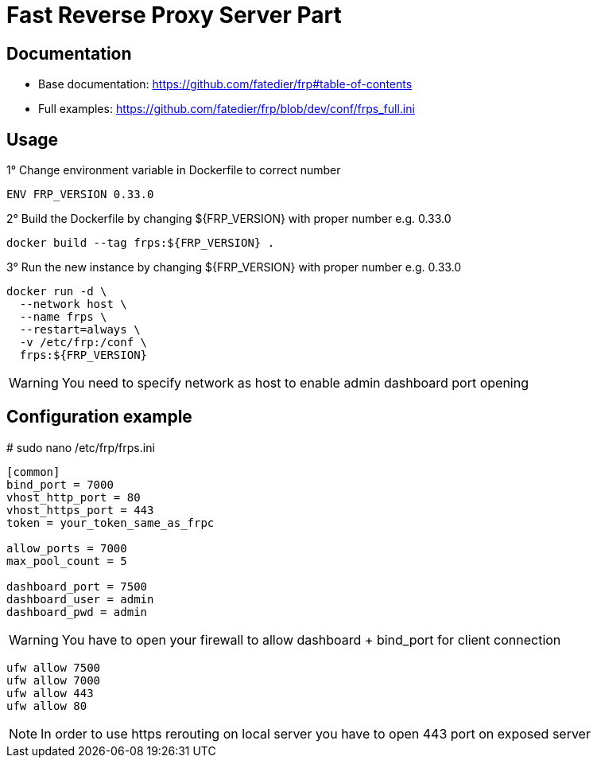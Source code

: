 = Fast Reverse Proxy Server Part
ifdef::env-github[]
:tip-caption: :bulb:
:note-caption: :information_source:
:important-caption: :heavy_exclamation_mark:
:caution-caption: :fire:
:warning-caption: :warning:
endif::[]

== Documentation

* Base documentation: https://github.com/fatedier/frp#table-of-contents
* Full examples: https://github.com/fatedier/frp/blob/dev/conf/frps_full.ini

== Usage

.1° Change environment variable in Dockerfile to correct number
[source]
--
ENV FRP_VERSION 0.33.0
--

.2° Build the Dockerfile by changing ${FRP_VERSION} with proper number e.g. 0.33.0
[source]
--
docker build --tag frps:${FRP_VERSION} .
--

.3° Run the new instance by changing ${FRP_VERSION} with proper number e.g. 0.33.0
[source]
--
docker run -d \
  --network host \
  --name frps \
  --restart=always \
  -v /etc/frp:/conf \
  frps:${FRP_VERSION}
--

WARNING: You need to specify network as host to enable admin dashboard port opening

== Configuration example

.# sudo nano /etc/frp/frps.ini
[source]
--
[common]
bind_port = 7000
vhost_http_port = 80
vhost_https_port = 443
token = your_token_same_as_frpc

allow_ports = 7000
max_pool_count = 5

dashboard_port = 7500
dashboard_user = admin
dashboard_pwd = admin
--

WARNING: You have to open your firewall to allow dashboard + bind_port for client connection

[source]
--
ufw allow 7500
ufw allow 7000
ufw allow 443
ufw allow 80
--

NOTE: In order to use https rerouting on local server you have to open 443 port on exposed server
